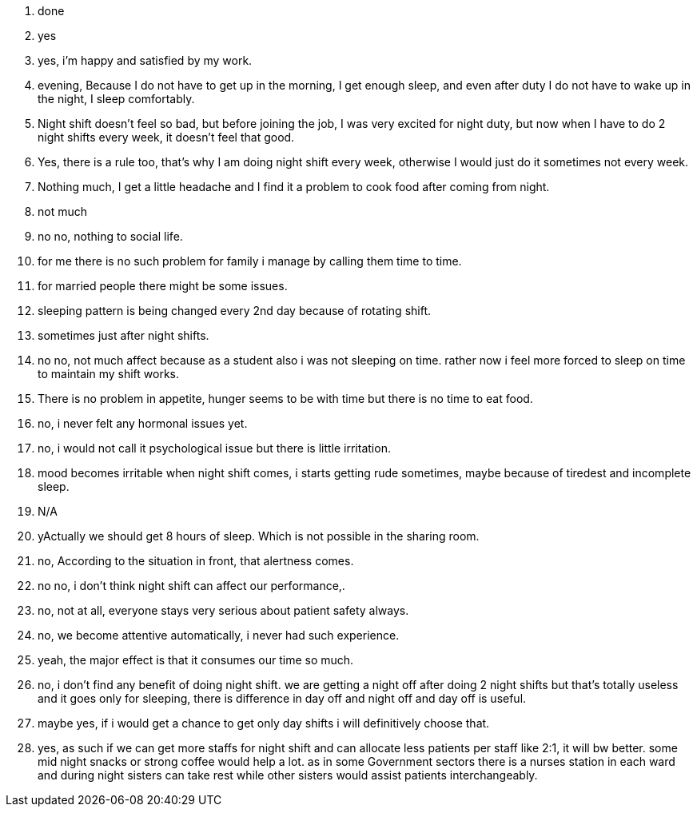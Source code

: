 1. done
2. yes
3. yes, i'm happy and satisfied by my work.
4. evening, Because I do not have to get up in the morning, I get enough sleep, and even after duty I do not have to wake up in the night, I sleep comfortably.
5. Night shift doesn't feel so bad, but before joining the job, I was very excited for night duty, but now when I have to do 2 night shifts every week, it doesn't feel that good.
6. Yes, there is a rule too, that's why I am doing night shift every week, otherwise I would just do it sometimes not every week.
7. Nothing much, I get a little headache and I find it a problem to cook food after coming from night.
8. not much
9. no no, nothing to social life.
10. for me there is no such problem for family i manage by calling them time to time. 
11. for married people there might be some issues.
12. sleeping pattern is being changed every 2nd day because of rotating shift.
13. sometimes just after night shifts.
14. no no, not much affect because as a student also i was not sleeping on time. rather now i feel more forced to sleep on time to maintain my shift works.
15. There is no problem in appetite, hunger seems to be with time but there is no time to eat food.
16. no, i never felt any hormonal issues yet.
17. no, i would not call it psychological issue but there is little irritation.
18. mood becomes irritable when night shift comes, i starts getting rude sometimes, maybe because of tiredest and incomplete sleep.
19. N/A
20. yActually we should get 8 hours of sleep. Which is not possible in the sharing room.
21. no, According to the situation in front, that alertness comes.
22. no no, i don't think night shift can affect our performance,.
23. no, not at all, everyone stays very serious about patient safety always.
24. no, we become attentive automatically, i never had such experience.
25. yeah, the major effect is that it consumes our time so much.
26. no, i don't find any benefit of doing night shift. we are getting a night off after doing 2 night shifts but that's totally useless and it goes only for sleeping, there is difference in day off and night off and day off is useful.
27. maybe yes, if i would get a chance to get only day shifts i will definitively choose that.
28. yes, as such if we can get more staffs for night shift and can allocate less patients per staff like 2:1, it will bw better. some mid night snacks or strong coffee would help a lot. as in some Government sectors there is a nurses station in each ward and during night sisters can take rest while other sisters would assist patients interchangeably.